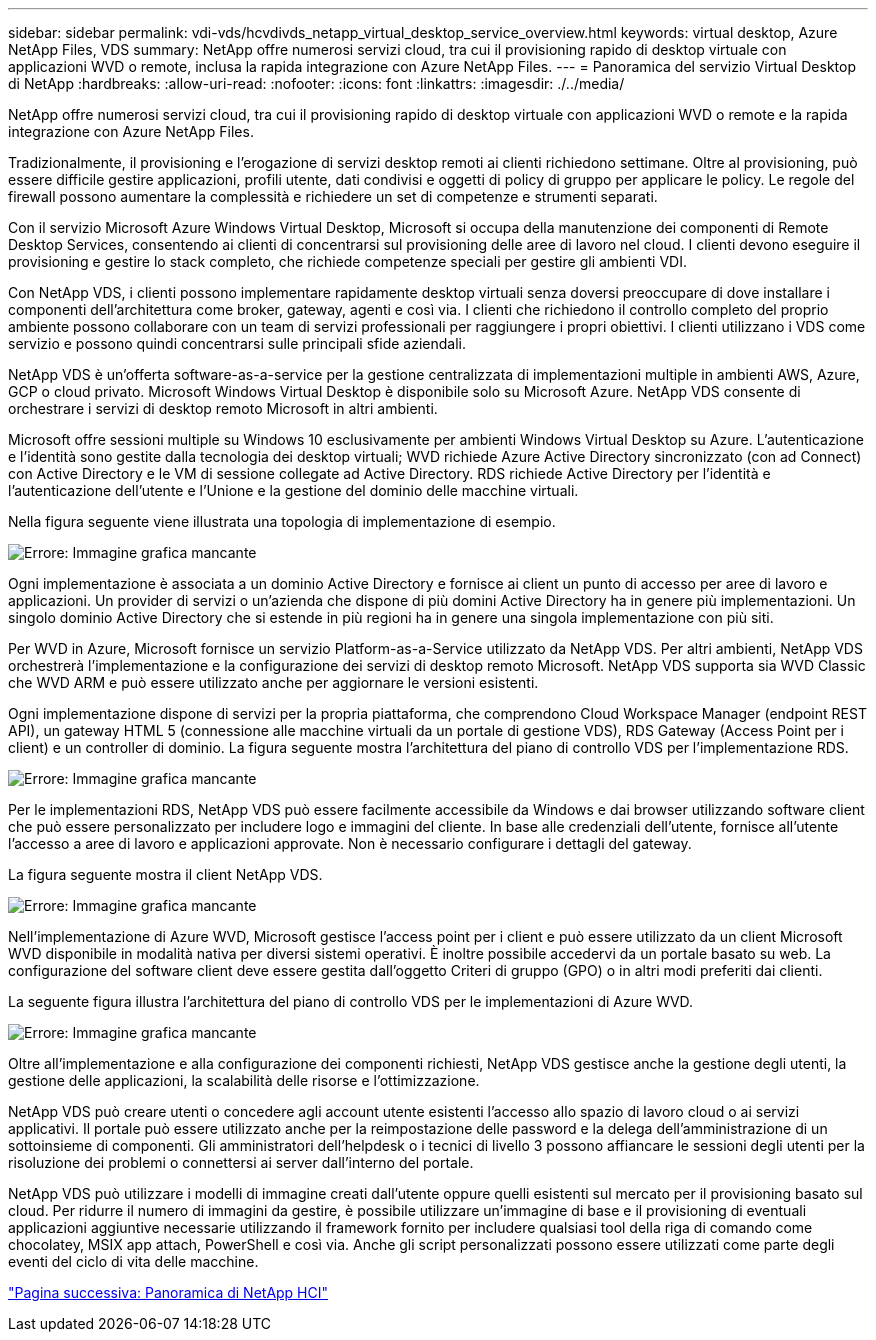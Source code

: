 ---
sidebar: sidebar 
permalink: vdi-vds/hcvdivds_netapp_virtual_desktop_service_overview.html 
keywords: virtual desktop, Azure NetApp Files, VDS 
summary: NetApp offre numerosi servizi cloud, tra cui il provisioning rapido di desktop virtuale con applicazioni WVD o remote, inclusa la rapida integrazione con Azure NetApp Files. 
---
= Panoramica del servizio Virtual Desktop di NetApp
:hardbreaks:
:allow-uri-read: 
:nofooter: 
:icons: font
:linkattrs: 
:imagesdir: ./../media/


[role="lead"]
NetApp offre numerosi servizi cloud, tra cui il provisioning rapido di desktop virtuale con applicazioni WVD o remote e la rapida integrazione con Azure NetApp Files.

Tradizionalmente, il provisioning e l'erogazione di servizi desktop remoti ai clienti richiedono settimane. Oltre al provisioning, può essere difficile gestire applicazioni, profili utente, dati condivisi e oggetti di policy di gruppo per applicare le policy. Le regole del firewall possono aumentare la complessità e richiedere un set di competenze e strumenti separati.

Con il servizio Microsoft Azure Windows Virtual Desktop, Microsoft si occupa della manutenzione dei componenti di Remote Desktop Services, consentendo ai clienti di concentrarsi sul provisioning delle aree di lavoro nel cloud. I clienti devono eseguire il provisioning e gestire lo stack completo, che richiede competenze speciali per gestire gli ambienti VDI.

Con NetApp VDS, i clienti possono implementare rapidamente desktop virtuali senza doversi preoccupare di dove installare i componenti dell'architettura come broker, gateway, agenti e così via. I clienti che richiedono il controllo completo del proprio ambiente possono collaborare con un team di servizi professionali per raggiungere i propri obiettivi. I clienti utilizzano i VDS come servizio e possono quindi concentrarsi sulle principali sfide aziendali.

NetApp VDS è un'offerta software-as-a-service per la gestione centralizzata di implementazioni multiple in ambienti AWS, Azure, GCP o cloud privato. Microsoft Windows Virtual Desktop è disponibile solo su Microsoft Azure. NetApp VDS consente di orchestrare i servizi di desktop remoto Microsoft in altri ambienti.

Microsoft offre sessioni multiple su Windows 10 esclusivamente per ambienti Windows Virtual Desktop su Azure. L'autenticazione e l'identità sono gestite dalla tecnologia dei desktop virtuali; WVD richiede Azure Active Directory sincronizzato (con ad Connect) con Active Directory e le VM di sessione collegate ad Active Directory. RDS richiede Active Directory per l'identità e l'autenticazione dell'utente e l'Unione e la gestione del dominio delle macchine virtuali.

Nella figura seguente viene illustrata una topologia di implementazione di esempio.

image:hcvdivds_image1.png["Errore: Immagine grafica mancante"]

Ogni implementazione è associata a un dominio Active Directory e fornisce ai client un punto di accesso per aree di lavoro e applicazioni. Un provider di servizi o un'azienda che dispone di più domini Active Directory ha in genere più implementazioni. Un singolo dominio Active Directory che si estende in più regioni ha in genere una singola implementazione con più siti.

Per WVD in Azure, Microsoft fornisce un servizio Platform-as-a-Service utilizzato da NetApp VDS. Per altri ambienti, NetApp VDS orchestrerà l'implementazione e la configurazione dei servizi di desktop remoto Microsoft. NetApp VDS supporta sia WVD Classic che WVD ARM e può essere utilizzato anche per aggiornare le versioni esistenti.

Ogni implementazione dispone di servizi per la propria piattaforma, che comprendono Cloud Workspace Manager (endpoint REST API), un gateway HTML 5 (connessione alle macchine virtuali da un portale di gestione VDS), RDS Gateway (Access Point per i client) e un controller di dominio. La figura seguente mostra l'architettura del piano di controllo VDS per l'implementazione RDS.

image:hcvdivds_image2.png["Errore: Immagine grafica mancante"]

Per le implementazioni RDS, NetApp VDS può essere facilmente accessibile da Windows e dai browser utilizzando software client che può essere personalizzato per includere logo e immagini del cliente. In base alle credenziali dell'utente, fornisce all'utente l'accesso a aree di lavoro e applicazioni approvate. Non è necessario configurare i dettagli del gateway.

La figura seguente mostra il client NetApp VDS.

image:hcvdivds_image3.png["Errore: Immagine grafica mancante"]

Nell'implementazione di Azure WVD, Microsoft gestisce l'access point per i client e può essere utilizzato da un client Microsoft WVD disponibile in modalità nativa per diversi sistemi operativi. È inoltre possibile accedervi da un portale basato su web. La configurazione del software client deve essere gestita dall'oggetto Criteri di gruppo (GPO) o in altri modi preferiti dai clienti.

La seguente figura illustra l'architettura del piano di controllo VDS per le implementazioni di Azure WVD.

image:hcvdivds_image4.png["Errore: Immagine grafica mancante"]

Oltre all'implementazione e alla configurazione dei componenti richiesti, NetApp VDS gestisce anche la gestione degli utenti, la gestione delle applicazioni, la scalabilità delle risorse e l'ottimizzazione.

NetApp VDS può creare utenti o concedere agli account utente esistenti l'accesso allo spazio di lavoro cloud o ai servizi applicativi. Il portale può essere utilizzato anche per la reimpostazione delle password e la delega dell'amministrazione di un sottoinsieme di componenti. Gli amministratori dell'helpdesk o i tecnici di livello 3 possono affiancare le sessioni degli utenti per la risoluzione dei problemi o connettersi ai server dall'interno del portale.

NetApp VDS può utilizzare i modelli di immagine creati dall'utente oppure quelli esistenti sul mercato per il provisioning basato sul cloud. Per ridurre il numero di immagini da gestire, è possibile utilizzare un'immagine di base e il provisioning di eventuali applicazioni aggiuntive necessarie utilizzando il framework fornito per includere qualsiasi tool della riga di comando come chocolatey, MSIX app attach, PowerShell e così via. Anche gli script personalizzati possono essere utilizzati come parte degli eventi del ciclo di vita delle macchine.

link:hcvdivds_netapp_hci_overview.html["Pagina successiva: Panoramica di NetApp HCI"]
